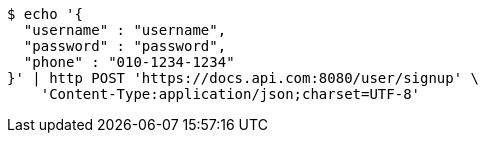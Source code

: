 [source,bash]
----
$ echo '{
  "username" : "username",
  "password" : "password",
  "phone" : "010-1234-1234"
}' | http POST 'https://docs.api.com:8080/user/signup' \
    'Content-Type:application/json;charset=UTF-8'
----